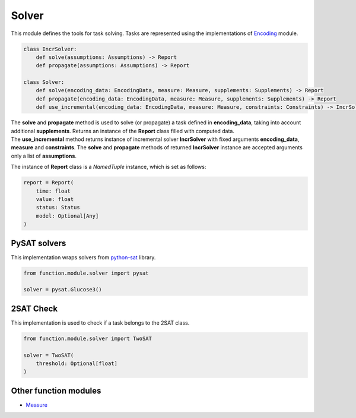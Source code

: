 Solver
=======

| This module defines the tools for task solving. Tasks are represented using the implementations of `Encoding <../instance_modules/encoding.module.html>`_ module.

.. code-block:: python

    class IncrSolver:
        def solve(assumptions: Assumptions) -> Report
        def propagate(assumptions: Assumptions) -> Report

    class Solver:
        def solve(encoding_data: EncodingData, measure: Measure, supplements: Supplements) -> Report
        def propagate(encoding_data: EncodingData, measure: Measure, supplements: Supplements) -> Report
        def use_incremental(encoding_data: EncodingData, measure: Measure, constraints: Constraints) -> IncrSolver:

| The **solve** and **propagate** method is used to solve (or propagate) a task defined in **encoding_data**, taking into account additional **supplements**. Returns an instance of the **Report** class filled with computed data.
| The **use_incremental** method returns instance of incremental solver **IncrSolver** with fixed arguments **encoding_data**, **measure** and **constraints**. The **solve** and **propagate** methods of returned **IncrSolver** instance are accepted arguments only a list of **assumptions**.

The instance of **Report** class is a *NamedTuple* instance, which is set as follows:

.. code-block:: python

    report = Report(
        time: float
        value: float
        status: Status
        model: Optional[Any]
    )

PySAT solvers
-------------

| This implementation wraps solvers from `python-sat <https://pysathq.github.io/docs/html/api/solvers.html#list-of-classes>`_ library.

.. code-block:: python

    from function.module.solver import pysat

    solver = pysat.Glucose3()

2SAT Check
----------

| This implementation is used to check if a task belongs to the 2SAT class.

.. code-block:: python

    from function.module.solver import TwoSAT

    solver = TwoSAT(
        threshold: Optional[float]
    )

Other function modules
----------------------

* `Measure <measure.module.html>`_
